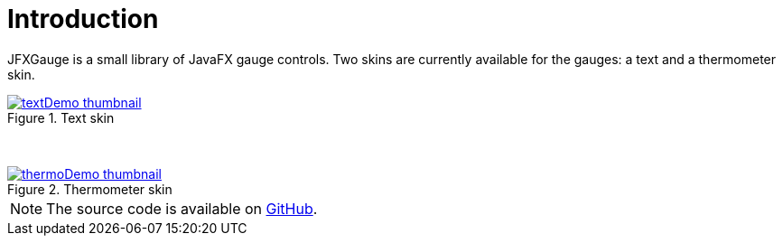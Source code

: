 [[introduction]]
= Introduction

JFXGauge is a small library of JavaFX gauge controls.
Two skins are currently available for the gauges: a text and a thermometer skin.

[.float-group]
--
[.left.text-center]
.Text skin
image::textDemo-thumbnail.gif[role="thumb" link="https://github.com/beryx/jfxgauge/raw/master/doc/img/textDemo.gif"]
[.left.text-center]
&nbsp;
[.left.text-center]
.Thermometer skin
image::thermoDemo-thumbnail.gif[role="thumb" link="https://github.com/beryx/jfxgauge/raw/master/doc/img/thermoDemo.gif"]
--

NOTE: The source code is available on https://github.com/beryx/jfxgauge[GitHub].
